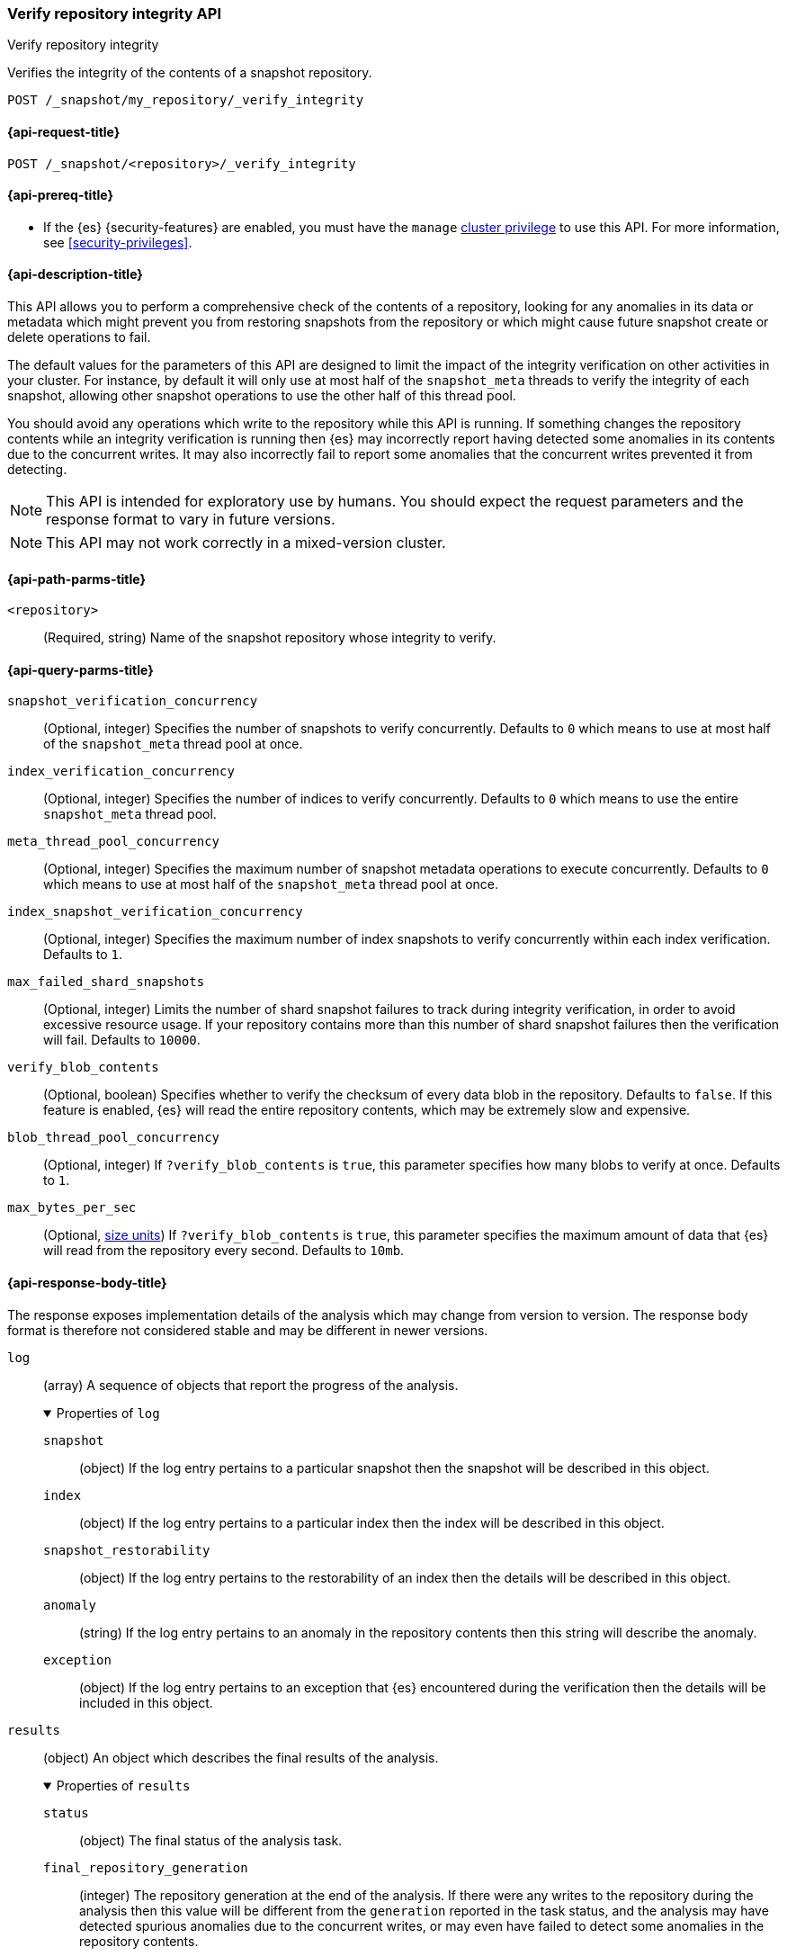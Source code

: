 [role="xpack"]
[[verify-repo-integrity-api]]
=== Verify repository integrity API
++++
<titleabbrev>Verify repository integrity</titleabbrev>
++++

Verifies the integrity of the contents of a snapshot repository.

////
[source,console]
----
PUT /_snapshot/my_repository
{
  "type": "fs",
  "settings": {
    "location": "my_backup_location"
  }
}
----
// TESTSETUP
////

[source,console]
----
POST /_snapshot/my_repository/_verify_integrity
----

[[verify-repo-integrity-api-request]]
==== {api-request-title}

`POST /_snapshot/<repository>/_verify_integrity`

[[verify-repo-integrity-api-prereqs]]
==== {api-prereq-title}

* If the {es} {security-features} are enabled, you must have the `manage`
<<privileges-list-cluster,cluster privilege>> to use this API. For more
information, see <<security-privileges>>.

[[verify-repo-integrity-api-desc]]
==== {api-description-title}

This API allows you to perform a comprehensive check of the contents of a
repository, looking for any anomalies in its data or metadata which might
prevent you from restoring snapshots from the repository or which might cause
future snapshot create or delete operations to fail.

The default values for the parameters of this API are designed to limit the
impact of the integrity verification on other activities in your cluster. For
instance, by default it will only use at most half of the `snapshot_meta`
threads to verify the integrity of each snapshot, allowing other snapshot
operations to use the other half of this thread pool.

You should avoid any operations which write to the repository while this API is
running. If something changes the repository contents while an integrity
verification is running then {es} may incorrectly report having detected some
anomalies in its contents due to the concurrent writes. It may also incorrectly
fail to report some anomalies that the concurrent writes prevented it from
detecting.

NOTE: This API is intended for exploratory use by humans. You should expect the
request parameters and the response format to vary in future versions.

NOTE: This API may not work correctly in a mixed-version cluster.

[[verify-repo-integrity-api-path-params]]
==== {api-path-parms-title}

`<repository>`::
(Required, string)
Name of the snapshot repository whose integrity to verify.

[[verify-repo-integrity-api-query-params]]
==== {api-query-parms-title}

`snapshot_verification_concurrency`::
(Optional, integer) Specifies the number of snapshots to verify concurrently.
Defaults to `0` which means to use at most half of the `snapshot_meta` thread
pool at once.

`index_verification_concurrency`::
(Optional, integer) Specifies the number of indices to verify concurrently.
Defaults to `0` which means to use the entire `snapshot_meta` thread pool.

`meta_thread_pool_concurrency`::
(Optional, integer) Specifies the maximum number of snapshot metadata
operations to execute concurrently. Defaults to `0` which means to use at most
half of the `snapshot_meta` thread pool at once.

`index_snapshot_verification_concurrency`::
(Optional, integer) Specifies the maximum number of index snapshots to verify
concurrently within each index verification. Defaults to `1`.

`max_failed_shard_snapshots`::
(Optional, integer) Limits the number of shard snapshot failures to track
during integrity verification, in order to avoid excessive resource usage. If
your repository contains more than this number of shard snapshot failures then
the verification will fail. Defaults to `10000`.

`verify_blob_contents`::
(Optional, boolean) Specifies whether to verify the checksum of every data blob
in the repository. Defaults to `false`. If this feature is enabled, {es} will
read the entire repository contents, which may be extremely slow and expensive.

`blob_thread_pool_concurrency`::
(Optional, integer) If `?verify_blob_contents` is `true`, this parameter
specifies how many blobs to verify at once. Defaults to `1`.

`max_bytes_per_sec`::
(Optional, <<size-units, size units>>)
If `?verify_blob_contents` is `true`, this parameter specifies the maximum
amount of data that {es} will read from the repository every second. Defaults
to `10mb`.

[role="child_attributes"]
[[verify-repo-integrity-api-response-body]]
==== {api-response-body-title}

The response exposes implementation details of the analysis which may change
from version to version. The response body format is therefore not considered
stable and may be different in newer versions.

`log`::
(array) A sequence of objects that report the progress of the analysis.
+
.Properties of `log`
[%collapsible%open]
====
`snapshot`::
(object) If the log entry pertains to a particular snapshot then the snapshot
will be described in this object.

`index`::
(object) If the log entry pertains to a particular index then the index will be
described in this object.

`snapshot_restorability`::
(object) If the log entry pertains to the restorability of an index then the
details will be described in this object.

`anomaly`::
(string) If the log entry pertains to an anomaly in the repository contents then
this string will describe the anomaly.

`exception`::
(object) If the log entry pertains to an exception that {es} encountered during
the verification then the details will be included in this object.

====

`results`::
(object) An object which describes the final results of the analysis.
+
.Properties of `results`
[%collapsible%open]
====
`status`::
(object) The final status of the analysis task.

`final_repository_generation`::
(integer) The repository generation at the end of the analysis. If there were
any writes to the repository during the analysis then this value will be
different from the `generation` reported in the task status, and the analysis
may have detected spurious anomalies due to the concurrent writes, or may even
have failed to detect some anomalies in the repository contents.

`total_anomalies`::
(integer) The total number of anomalies detected during the analysis.

`result`::
(string) The final result of the analysis. If the repository contents appear to
be intact then this will be the string `pass`. If this field is missing, or
contains some other value, then the repository contents were not fully
verified.

====

`exception`::
(object) If the analysis encountered an exception which prevented it from
completing successfully then this exception will be reported here.
